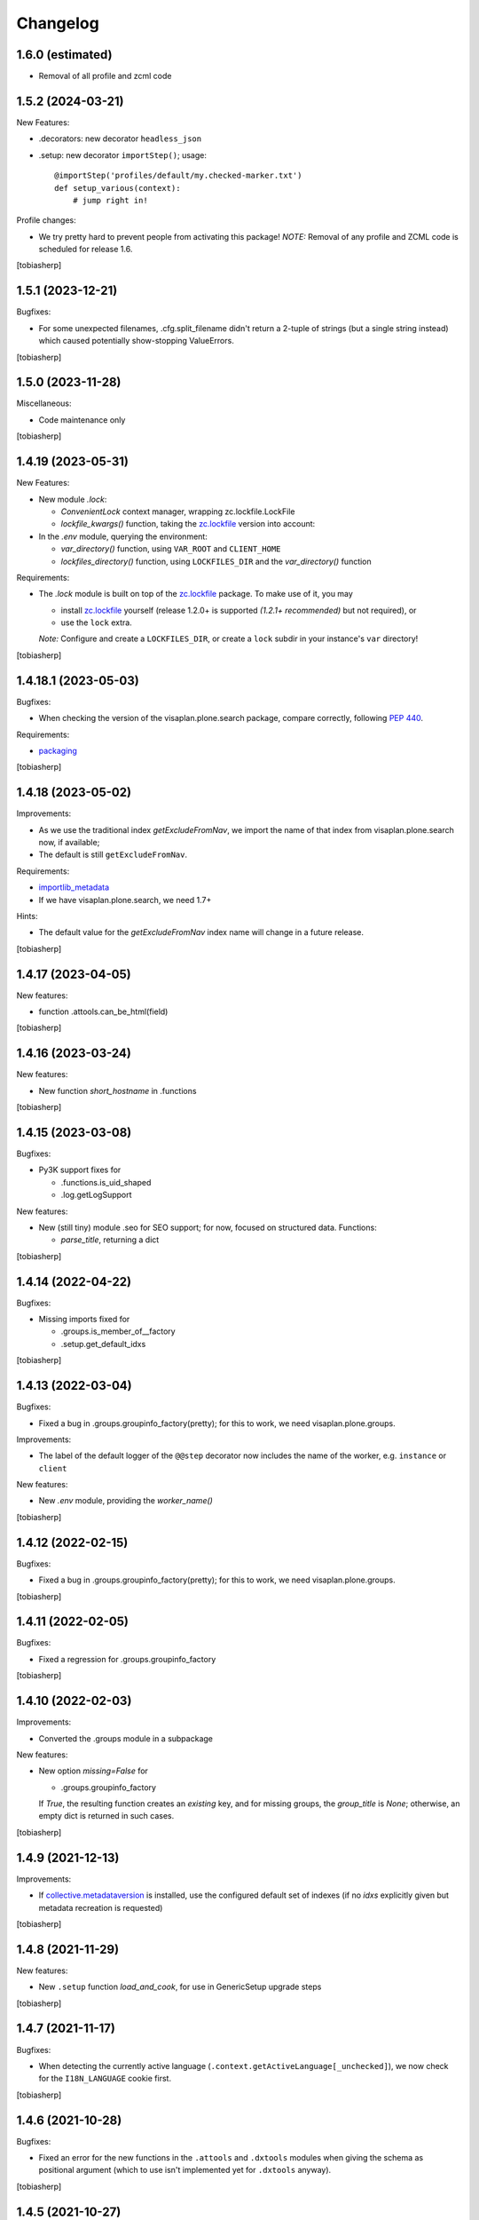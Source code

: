 .. vim: sw=2 sts=2 tw=79 cc=+1

Changelog
=========

1.6.0 (estimated)
-----------------

- Removal of all profile and zcml code


1.5.2 (2024-03-21)
------------------

New Features:

- .decorators: new decorator ``headless_json``

- .setup: new decorator ``importStep()``; usage::
  
    @importStep('profiles/default/my.checked-marker.txt')
    def setup_various(context):
        # jump right in!

Profile changes:

- We try pretty hard to prevent people from activating this package!
  *NOTE:* Removal of any profile and ZCML code is scheduled for release 1.6.

[tobiasherp]


1.5.1 (2023-12-21)
------------------

Bugfixes:

- For some unexpected filenames, .cfg.split_filename didn't return a 2-tuple of strings
  (but a single string instead) which caused potentially show-stopping ValueErrors.

[tobiasherp]


1.5.0 (2023-11-28)
------------------

Miscellaneous:

- Code maintenance only

[tobiasherp]


1.4.19 (2023-05-31)
-------------------

New Features:

- New module `.lock`:

  - `ConvenientLock` context manager, wrapping zc.lockfile.LockFile
  - `lockfile_kwargs()` function, taking the zc.lockfile_ version into account:

- In the `.env` module, querying the environment:

  - `var_directory()` function, using ``VAR_ROOT`` and ``CLIENT_HOME``
  - `lockfiles_directory()` function,
    using ``LOCKFILES_DIR`` and the `var_directory()` function

Requirements:

- The `.lock` module is built on top of the zc.lockfile_ package.
  To make use of it, you may

  - install zc.lockfile_ yourself
    (release 1.2.0+ is supported *(1.2.1+ recommended)* but not required),
    or
  - use the ``lock`` extra.

  *Note:* Configure and create a ``LOCKFILES_DIR``,
  or create a ``lock`` subdir in your instance's ``var`` directory!

[tobiasherp]


1.4.18.1 (2023-05-03)
---------------------

Bugfixes:

- When checking the version of the visaplan.plone.search package,
  compare correctly, following `PEP 440`_.

Requirements:

- packaging_

[tobiasherp]


1.4.18 (2023-05-02)
-------------------

Improvements:

- As we use the traditional index `getExcludeFromNav`, we import the
  name of that index from visaplan.plone.search now, if available;
- The default is still ``getExcludeFromNav``.

Requirements:

- importlib_metadata_
- If we have visaplan.plone.search, we need 1.7+

Hints:

- The default value for the `getExcludeFromNav` index name
  will change in a future release.

[tobiasherp]


1.4.17 (2023-04-05)
-------------------

New features: 

- function .attools.can_be_html(field)

[tobiasherp]


1.4.16 (2023-03-24)
-------------------

New features: 

- New function `short_hostname` in .functions

[tobiasherp]


1.4.15 (2023-03-08)
-------------------

Bugfixes:

- Py3K support fixes for

  - .functions.is_uid_shaped
  - .log.getLogSupport

New features: 

- New (still tiny) module .seo for SEO support;
  for now, focused on structured data.
  Functions:

  - `parse_title`, returning a dict

[tobiasherp]


1.4.14 (2022-04-22)
-------------------

Bugfixes:

- Missing imports fixed for

  - .groups.is_member_of__factory
  - .setup.get_default_idxs

[tobiasherp]


1.4.13 (2022-03-04)
-------------------

Bugfixes:

- Fixed a bug in .groups.groupinfo_factory(pretty);
  for this to work, we need visaplan.plone.groups.

Improvements:

- The label of the default logger of the ``@@step`` decorator
  now includes the name of the worker, e.g. ``instance`` or ``client``

New features: 

- New `.env` module, providing the `worker_name()`

[tobiasherp]


1.4.12 (2022-02-15)
-------------------

Bugfixes:

- Fixed a bug in .groups.groupinfo_factory(pretty);
  for this to work, we need visaplan.plone.groups.

[tobiasherp]


1.4.11 (2022-02-05)
-------------------

Bugfixes:

- Fixed a regression for .groups.groupinfo_factory

[tobiasherp]


1.4.10 (2022-02-03)
-------------------

Improvements:

- Converted the .groups module in a subpackage

New features: 

- New option `missing=False` for

  - .groups.groupinfo_factory

  If `True`, the resulting function creates an `existing` key,
  and for missing groups, the `group_title` is `None`;
  otherwise, an empty dict is returned in such cases.

[tobiasherp]


1.4.9 (2021-12-13)
------------------

Improvements:

- If collective.metadataversion_ is installed, use the configured default set of
  indexes (if no `idxs` explicitly given but metadata recreation is requested)

[tobiasherp]


1.4.8 (2021-11-29)
------------------

New features: 

- New ``.setup`` function `load_and_cook`, for use in GenericSetup upgrade steps

[tobiasherp]


1.4.7 (2021-11-17)
------------------

Bugfixes:

- When detecting the currently active language (``.context.getActiveLanguage[_unchecked]``),
  we now check for the ``I18N_LANGUAGE`` cookie first.

[tobiasherp]


1.4.6 (2021-10-28)
------------------

Bugfixes:

- Fixed an error for the new functions in the ``.attools`` and ``.dxtools`` modules
  when giving the schema as positional argument
  (which to use isn't implemented yet for ``.dxtools`` anyway).

[tobiasherp]


1.4.5 (2021-10-27)
------------------

(If using the new functions in the .axtools  module, please use release
1.4.6+ instead).

Breaking changes:

- Removed the .metadata module which had been added in release 1.4.2;
  we have collective.metadataversion_ now to replace it,
  storing the `metadata_version`_ value persistently in the registry.

New features: 

- New .attools functions:

  - `get_first_text_as_html`
  - `get_all_texts`
  - `generate_all_texts`

- New .dxtools module, containing the functions:

  - `get_first_text_as_html`
  - `get_all_texts`
  - `generate_all_texts`

Profile changes:

- Removed the ``default`` profile;
  there is currently no point in installing this package as a Plone plugin.
  Just add it to your required eggs, and import from the modules.

  We keep the the ``uninstall`` profile *for now;*
  it will be removed in an near-future version.

  So, *don't "install"* this package (Quick-Installer, Plone add-ons);
  just use it in Python_ code!

  We keep the ``configure.zcml`` file and the autoinclude entry point
  for now, though;
  we can imagine to use e.g. the Plone registry for some settings.

[tobiasherp]


1.4.4 (2021-08-31)
------------------

Bugfixes:

- `.setup.make_object_getter()` didn't update the Language index when the language was changed

Improvements:

- `.setup.make_object_getter()` now additionally updates the following indexes
  when the .title attribute is changed:

  - sortable_title
  - SearchableText
  - getEffectiveIndex

[tobiasherp]


1.4.3 (2021-08-27)
------------------

New features: 

- ``.search`` module:

  - New conversion utilities ...

    - `make_querystring_mangle`, a factory, to create
    - `mangleQueryString`, using
    - `mangle_umlauts`

Miscellaneous:

- `normalizeQueryString` (as well as the new `mangleQueryString`)
   now auto-inserts asterisks at word ends *only*

[tobiasherp]


1.4.2 (2021-08-25)
------------------

New utilities:

- ``.context.getActiveLanguage_unchecked``: like `getActiveLanguage`,
  but not checking against the supported languages, and thus faster
  (e.g. for cache key functions)

Temporary changes:

- New ``.metadata`` module to support conditional metadata updates.

  **Note:** this is removed in release 1.4.5.
  If you need the `metadata_version`_ metadata column, please use collective.metadataversion_ instead.

[tobiasherp]


1.4.1 (2021-06-30)
------------------

Bugfixes:

- Bugfix for ``.setup.handle_subportal``

Hints:

- visaplan.plone.search contains a `make_input_text` function
  in it's ``.utils`` module
  which re-implements `make_input` without using BeautifulSoup.
  This will probably replace our present `make_input` function and then
  disregard any keyword options which are currently passed on to the
  BeautifulSoup_ constructor, i.e. the `factory` option.

  Perhaps we'll create a new visaplan.zope.tools package and move this
  functionality there, though.

[tobiasherp]


1.4.0 (2021-03-26)
------------------

Breaking changes:

- `.setup.switch_menu_item` ...

  - won't change anything if the `on` argument is `None`
  - won't accept (other) non-boolean arguments for `on`,
    unless `strict=False` is specified (new keyword-only argument)

Improvements:

- Working doctests for ``search`` module
- `zcmlgen` constructors support `skip` option

Requirements:

- visaplan.tools_ v1.3.1+

[tobiasherp]


1.3.0 (2020-12-16)
------------------

New Features:

- New module ``groups``

- New `.context` functions

  - `getMessenger` (factory):

    creates a `message` function which doesn't require
    (nor accept) a `context` argument

  - `getPath`
  - `get_parent`
  - `parents`
  - `parent_brains`
  - `make_brainGetter`
  - `make_pathByUIDGetter`
  - `make_translator`
  - `get_published_templateid`
  - `getSupportedLanguageTuples`

- New function ``setup.safe_context_id``

- New function ``search.normalizeQueryString`` (unicode, asterisks)

- `POSKeyError` rescue facility, *for now* provided here:

  Inspired by the  five.grok_-based ``@@fix-blobs`` view by Mikko Ohtamaa,
  we have two views:

  - ``@@check-blobs`` scans the site object tree for
    (Archetypes or Dexterity) objects with broken BLOB attachments
    (images or files) and shows them in an HTML list with checkboxes;

  - ``@@check-blobs-delete-selected`` allows to delete the objects
    found be be affected.

  *Note:* this functionality will likely be moved to a dedicated add-on package;
  don't rely on it to exist in *any* other release of this package!

- Optional functionality, depending on

  - visaplan.plone.search v1.2.1+
  - visaplan.plone.subportals

  (both currently not yet on PyPI)

Improvements:

- ``setup`` module:

  - If the ``reindex`` function, which was created by the ``make_reindexer`` factory,
    was given an object both by `brain` and by itself, it compared those two by identity,
    which wouldn't ever match.  Now checking for equality.

  - New function ``clone_tree`` (from release 1.2.0) now works recursively

  - When ``clone_tree`` moves objects from one folder to another, it tries to preserve a useful order;
    both functions ``_clone_tree_inner`` and ``_move_objects`` use the new helper ``apply_move_order_options``
    to inject a ``sort_on`` key into the query.

- ``context`` module:

  - ``message`` function (non-generated; with `context` argument):

    The default `mapping` is `None` now.

  - `make_permissionChecker` doesn't require the ``checkperm``
    adapter any more to be useful

  - `make_userdetector` doesn't require the ``auth``
    adapter any more to be useful

- Working doctests for ``search`` module

- ``zcmlgen`` module:

  - "Constructors" of the generator classes support an optional `skip` argument
    (keyword-only)

Hard dependencies removed:

- Products.Archetypes_

  if it is not installed, parts of the `.attools` module simply won't work

- visaplan.kitchen_

- visaplan.plone.infohubs_

  If not installed, `.forms.form_changes` *requires* a `form` argument
  (but it is a stub anyway).

[tobiasherp]


1.2.0 (2020-05-13)
------------------

New utilities:

- ``setup`` module:

  - New function ``clone_tree``, using
  - function factory ``make_object_getter``
    and
  - function factory ``make_subfolder_creator``

  Both factories have overlapping functionality and might become unified in a future version;
  their initial purposes were:

  ``make_object_getter`` creates a function (usually called ``get_object``)
  which tries to *find* a (possibly moved and/or renamed) object,
  and then is able to apply a few changes;

  ``make_subfolder_creator`` creates a function (usually called ``new_folder``)
  which creates a new *folder* (unless already present),
  and then is able to apply a few changes.

[tobiasherp]


1.1.6 (2019-11-27)
------------------

New modules:

- ``decorators`` module:

  - ``@returns_json``
    (uses simplejson_ if available)

New utilities:

- ``context`` module:

  - function factory ``make_timeformatter``

Bugfixes:

- Typo in README corrected.

[tobiasherp]


1.1.5 (2019-07-18)
------------------

Bugfixes:

- ``getConfiguration`` might fail; in such cases, log a warning and use the default
- Missing requirements:

  - visaplan.kitchen_

[tobiasherp]


1.1.4 (2019-05-09)
------------------

- ``indexes`` module added:

  - Function ``getSortableTitle`` for title conversion.

    This converts umlauts etc. to sort them
    as equal to their corresponding base vocals,
    according to German lexical usage.

- ``attools`` module:

  - New function ``notifyedit(context)``

- ``forms`` module:

  - ``tryagain_url`` function supports ``var_items`` argument

  - bugfix for ``make_input`` function (suppression of ``type`` attribute)

- ``zcmlgen`` module:

  - changes detection improved to explicitly ignore added/removed blank lines

- ``context`` module:

  - new functions ``message`` and ``getbrain``,
    as replacement for some adapters named alike

[tobiasherp]


1.1.3 (2019-01-29)
------------------

- ``setup.make_renamer()``: generated ``rename`` function improved:
  existing positional options default to ``None``; instead of ``uid``,
  ``o`` (object) or ``brain`` can be specified (by name).

- ``setup.make_query_extractor()``, generated ``extract_query`` function improved:
  don't convert a ``Language`` string to a list if it's value is ``all``

- ``zcmlgen`` module:

  - Bugfix for changes detection

  - If changes are found but disallowed (non-development setup),
    and if ``sys.stdout`` is connected to a terminal,
    start the debugger

  [tobiasherp]


1.1.2 (2018-11-21)
------------------

- Corrections for the documentation

- (currently) unused dependencies removed
  [tobiasherp]


1.1.1 (2018-09-27)
------------------

- ``zcmlgen`` module added:

  - Generates ``configure.zcml`` files, if

    - changes are detected (*buggy*; see v1.1.3), and

    - development mode is active, and

    - the source is in a development package.


1.1 (2018-09-17)
----------------

- ``attools`` module added:

  - a brown bag of tools for Archetypes

- ``brains`` module added:

  - ``make_collector``, e.g. for address fields

- ``forms`` module added:

  - a brown bag of modules to support forms in a Zope/Plone system

- ``mock`` module added:

  - a few small classes for use in doctests

  - the same module as visaplan.tools_ .mock

- ``mock_cfg`` module added:

  - accompanies ``cfg``, for testing only

- ``search`` module added:

  - tools for creation of catalog queries

- ``setup`` module added: functions for use in migration scripts

- Module changes:

  - ``context`` module:

    - new function ``decorated_tool``

  - ``functions`` module:

    - new function ``looksLikeAUID`` (for historical reasons)


1.0 (2018-07-11)
----------------

- Initial release.
  [tobiasherp]

.. _BeautifulSoup: https://pypi.org/project/beautifulsoup4/
.. _collective.metadataversion: https://pypi.org/project/collective.metadataversion
.. _five.grok: https://pypi.org/project/five.grok
.. _importlib_metadata: https://pypi.org/project/importlib-metadata/
.. _`metadata_version`: https://community.plone.org/t/metadata-column-metadata-version-for-conditional-metadata-refresh/14194/3
.. _packaging: https://pypi.org/project/packaging/
.. _`PEP 440`: https://peps.python.org/pep-0440/
.. _Products.Archetypes: https://pypi.org/project/Products.Archetypes
.. _Python: https://www.python.org
.. _simplejson: https://pypi.org/project/simplejson
.. _visaplan.kitchen: https://pypi.org/project/visaplan.kitchen
.. _visaplan.plone.infohubs: https://pypi.org/project/visaplan.plone.infohubs
.. _visaplan.tools: https://pypi.org/project/visaplan.tools
.. _zc.lockfile: https://pypi.org/project/zc.lockfile

